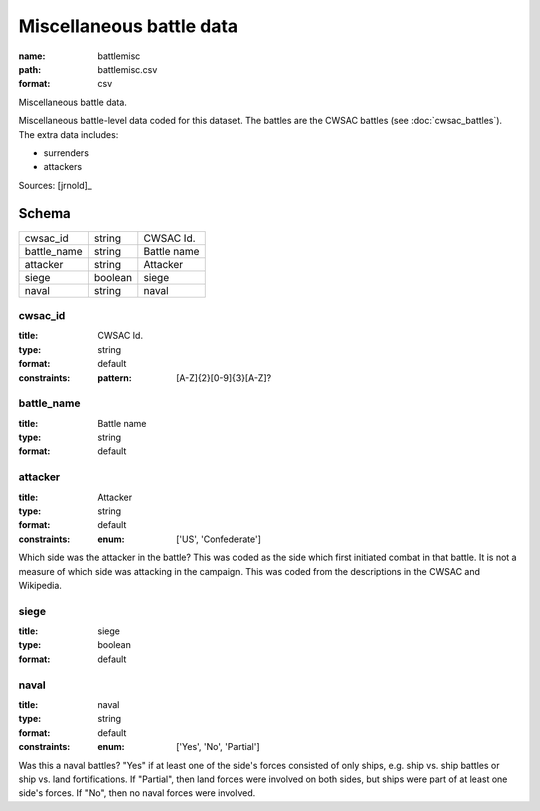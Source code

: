 #########################
Miscellaneous battle data
#########################

:name: battlemisc
:path: battlemisc.csv
:format: csv

Miscellaneous battle data.

Miscellaneous battle-level data coded for this dataset.
The battles are the CWSAC battles (see :doc:`cwsac_battles`).
The extra data includes:

- surrenders
- attackers
  


Sources: [jrnold]_


Schema
======



===========  =======  ===========
cwsac_id     string   CWSAC Id.
battle_name  string   Battle name
attacker     string   Attacker
siege        boolean  siege
naval        string   naval
===========  =======  ===========

cwsac_id
--------

:title: CWSAC Id.
:type: string
:format: default
:constraints:
    :pattern: [A-Z]{2}[0-9]{3}[A-Z]?
    




       
battle_name
-----------

:title: Battle name
:type: string
:format: default





       
attacker
--------

:title: Attacker
:type: string
:format: default
:constraints:
    :enum: ['US', 'Confederate']
    

Which side was the attacker in the battle? This was coded as the side which first initiated combat in that battle. It is not a measure of which side was attacking in the campaign. This was coded from the descriptions in the CWSAC and Wikipedia.


       
siege
-----

:title: siege
:type: boolean
:format: default





       
naval
-----

:title: naval
:type: string
:format: default
:constraints:
    :enum: ['Yes', 'No', 'Partial']
    

Was this a naval battles? "Yes" if at least one of the side's forces consisted of only ships, e.g. ship vs. ship battles or ship vs. land fortifications. If "Partial", then land forces were involved on both sides, but ships were part of at least one side's forces. If "No", then no naval forces were involved.


       

